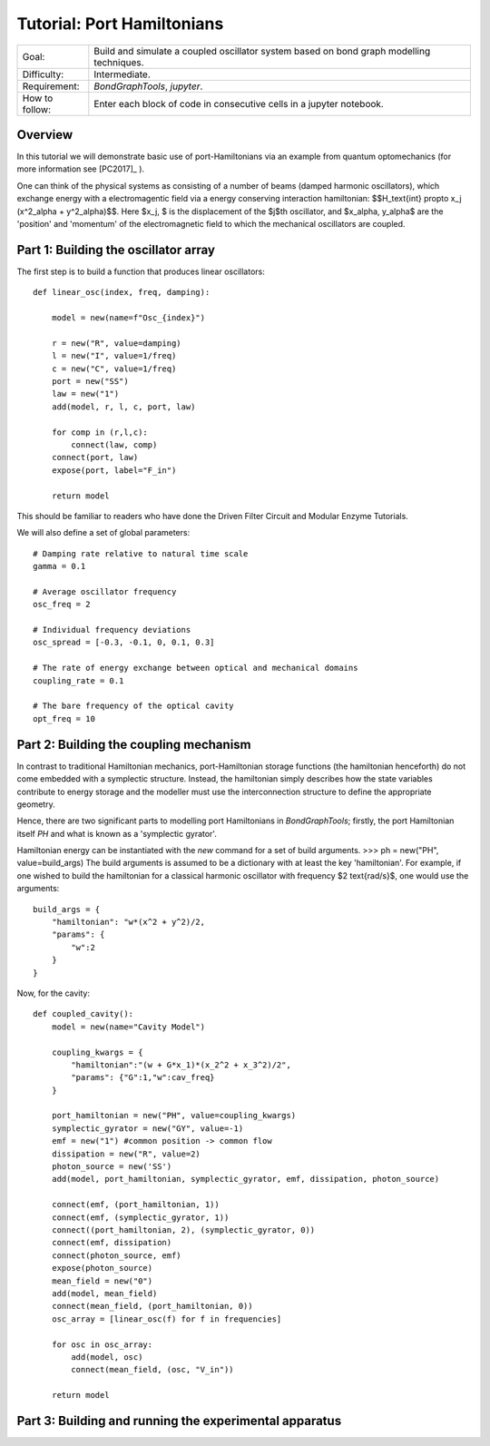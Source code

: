 Tutorial: Port Hamiltonians
===============================
+----------------+------------------------------------------------------------+
| Goal:          | Build and simulate a coupled oscillator system based on    |
|                | bond graph modelling techniques.                           |
+----------------+------------------------------------------------------------+
| Difficulty:    | Intermediate.                                              |
+----------------+------------------------------------------------------------+
| Requirement:   | `BondGraphTools`, `jupyter`.                               |
+----------------+------------------------------------------------------------+
| How to follow: | Enter each block of code in consecutive cells in a jupyter |
|                | notebook.                                                  |
+----------------+------------------------------------------------------------+

Overview
--------
In this tutorial we will demonstrate basic use of port-Hamiltonians via an
example from quantum optomechanics (for more information see [PC2017]_ ).

One can think of the physical systems as consisting of a number of
beams (damped harmonic oscillators), which exchange energy with a
electromagentic field via a energy
conserving interaction hamiltonian:
$$H_\text{int} \propto x_j (x^2_\alpha + y^2_\alpha)$$.
Here $x_j, $ is the displacement of the $j$th oscillator, and
$x_\alpha, y_\alpha$ are the 'position' and 'momentum' of the
electromagnetic field to which the mechanical oscillators are coupled.


Part 1: Building the oscillator array
-------------------------------------

The first step is to build a function that produces linear oscillators::

    def linear_osc(index, freq, damping):

        model = new(name=f"Osc_{index}")

        r = new("R", value=damping)
        l = new("I", value=1/freq)
        c = new("C", value=1/freq)
        port = new("SS")
        law = new("1")
        add(model, r, l, c, port, law)

        for comp in (r,l,c):
            connect(law, comp)
        connect(port, law)
        expose(port, label="F_in")

        return model

This should be familiar to readers who have done the Driven Filter Circuit and
Modular Enzyme Tutorials.

We will also define a set of global parameters::

    # Damping rate relative to natural time scale
    gamma = 0.1

    # Average oscillator frequency
    osc_freq = 2

    # Individual frequency deviations
    osc_spread = [-0.3, -0.1, 0, 0.1, 0.3]

    # The rate of energy exchange between optical and mechanical domains
    coupling_rate = 0.1

    # The bare frequency of the optical cavity
    opt_freq = 10

Part 2: Building the coupling mechanism
---------------------------------------

In contrast to traditional Hamiltonian mechanics, port-Hamiltonian storage
functions (the hamiltonian henceforth) do not come embedded with a symplectic
structure. Instead, the hamiltonian simply describes how the state variables
contribute to energy storage and the modeller must use the interconnection
structure to define the appropriate geometry.

Hence, there are two significant parts to modelling port Hamiltonians in
`BondGraphTools`; firstly, the port Hamiltonian itself `PH` and what is known
as a 'symplectic gyrator'.

Hamiltonian energy can be instantiated with the `new` command for a set of
build arguments.
>>> ph = new("PH", value=build_args)
The build arguments is assumed to be a dictionary with at least the
key 'hamiltonian'. For example, if one wished to build the hamiltonian for a
classical harmonic oscillator with frequency $2 \text{rad/s}$, one would use
the arguments::

    build_args = {
        "hamiltonian": "w*(x^2 + y^2)/2,
        "params": {
            "w":2
        }
    }




Now, for the cavity::

    def coupled_cavity():
        model = new(name="Cavity Model")

        coupling_kwargs = {
            "hamiltonian":"(w + G*x_1)*(x_2^2 + x_3^2)/2",
            "params": {"G":1,"w":cav_freq}
        }

        port_hamiltonian = new("PH", value=coupling_kwargs)
        symplectic_gyrator = new("GY", value=-1)
        emf = new("1") #common position -> common flow
        dissipation = new("R", value=2)
        photon_source = new('SS')
        add(model, port_hamiltonian, symplectic_gyrator, emf, dissipation, photon_source)

        connect(emf, (port_hamiltonian, 1))
        connect(emf, (symplectic_gyrator, 1))
        connect((port_hamiltonian, 2), (symplectic_gyrator, 0))
        connect(emf, dissipation)
        connect(photon_source, emf)
        expose(photon_source)
        mean_field = new("0")
        add(model, mean_field)
        connect(mean_field, (port_hamiltonian, 0))
        osc_array = [linear_osc(f) for f in frequencies]

        for osc in osc_array:
            add(model, osc)
            connect(mean_field, (osc, "V_in"))

        return model


Part 3: Building and running the experimental apparatus
-------------------------------------------------------


.. [PC2017]: https://doi.org/10.14264/uql.2017.462